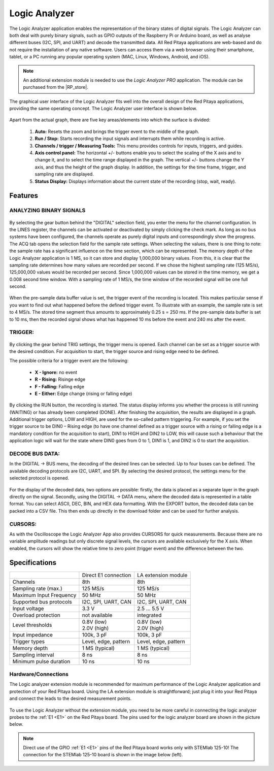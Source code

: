 .. _la_app:

##############
Logic Analyzer
##############

.. figure:: Slika_01_LA.jpg

The Logic Analyzer application enables the representation of the binary states of digital signals. The Logic Analyzer can both deal with purely binary signals, such as GPIO outputs of the Raspberry Pi or Arduino board, as well as analyse different buses (I2C, SPI, and UART) and decode the transmitted data. All Red Pitaya applications are web-based and do not require the installation of any native software. Users can access them via a web browser using their smartphone, tablet, or a PC running any popular operating system (MAC, Linux, Windows, Android, and iOS).

.. note::

    An additional extension module is needed to use the *Logic Analyzer PRO* application. The module can be purchased from the |RP_store|.

.. |RP_store| raw:: html

   <a href="https://redpitaya.com/shop/" target="_blank">Red Pitaya store</a>

The graphical user interface of the Logic Analyzer fits well into the overall design of the Red Pitaya applications, providing the same operating concept. The Logic Analyzer user interface is shown below.

.. figure:: Slika_02_LA.png

Apart from the actual graph, there are five key areas/elements into which the surface is divided:

   1. **Auto:** Resets the zoom and brings the trigger event to the middle of the graph.
   #. **Run / Stop:** Starts recording the input signals and interrupts them while recording is active.
   #. **Channels / trigger / Measuring Tools:** This menu provides controls for inputs, triggers, and guides.
   #. **Axis control panel:** The horizontal +/- buttons enable you to select the scaling of the X axis and to change it, and to select the time range displayed in the graph. The vertical +/- buttons change the Y axis, and thus the height of the graph display. In addition, the settings for the time frame, trigger, and sampling rate are displayed.
   #. **Status Display:** Displays information about the current state of the recording (stop, wait, ready).

Features
********

ANALYZING BINARY SIGNALS
========================

.. figure:: Slika_03_LA.png

By selecting the gear button behind the "DIGITAL" selection field, you enter the menu for the channel configuration. In the LINES register, the channels can be activated or deactivated by simply clicking the check mark. As long as no bus systems have been configured, the channels operate as purely digital inputs and correspondingly show the progress. The ACQ tab opens the selection field for the sample rate settings. When selecting the values, there is one thing to note: the sample rate has a significant influence on the time section, which can be represented. The memory depth of the Logic Analyzer application is 1 MS, so it can store and display 1,000,000 binary values. From this, it is clear that the sampling rate determines how many values are recorded per second. If we chose the highest sampling rate (125 MS/s), 125,000,000 values would be recorded per second. Since 1,000,000 values can be stored in the time memory, we get a 0.008 second time window. With a sampling rate of 1 MS/s, the time window of the recorded signal will be one full second.

.. figure:: Slika_04_LA.png

When the pre-sample data buffer value is set, the trigger event of the recording is located. This makes particular sense if you want to find out what happened before the defined trigger event. To illustrate with an example, the sample rate is set to 4 MS/s. The stored time segment thus amounts to approximately 0.25 s = 250 ms. If the pre-sample data buffer is set to 10 ms, then the recorded signal shows what has happened 10 ms before the event and 240 ms after the event.

TRIGGER:
========

.. figure:: Slika_05_LA.png

By clicking the gear behind TRIG settings, the trigger menu is opened. Each channel can be set as a trigger source with the desired condition. For acquisition to start, the trigger source and rising edge need to be defined.

The possible criteria for a trigger event are the following:

     - **X - Ignore:** no event
     - **R - Rising:** Risinge edge
     - **F - Falling:** Falling edge
     - **E - Either:** Edge change (rising or falling edge)

By clicking the RUN button, the recording is started. The status display informs you whether the process is still running (WAITING) or has already been completed (DONE). After finishing the acquisition, the results are displayed in a graph. Additional trigger options, LOW and HIGH, are used for the so-called pattern triggering. For example, if you set the trigger source to be DIN0 – Rising edge (to have one channel defined as a trigger source with a rising or falling edge is a mandatory condition for the acquisition to start), DIN1 to HIGH and DIN2 to LOW, this will cause such a behaviour that the application logic will wait for the state where DIN0 goes from 0 to 1, DIN1 is 1, and DIN2 is 0 to start the acquisition.

DECODE BUS DATA:
================

In the DIGITAL → BUS menu, the decoding of the desired lines can be selected. Up to four buses can be defined. The available decoding protocols are I2C, UART, and SPI. By selecting the desired protocol, the settings menu for the selected protocol is opened.

.. figure:: Slika_06_LA.png

For the display of the decoded data, two options are possible: firstly, the data is placed as a separate layer in the graph directly on the signal. Secondly, using the DIGITAL → DATA menu, where the decoded data is represented in a table format. You can select ASCII, DEC, BIN, and HEX data formatting. With the EXPORT button, the decoded data can be packed into a CSV file. This then ends up directly in the download folder and can be used for further analysis.

.. figure:: Slika_07_LA.png

CURSORS:
========

As with the Oscilloscope the Logic Analyzer App also provides CURSORS for quick measurements. Because there are no variable amplitude readings but only discrete signal levels, the cursors are available exclusively for the X axis.
When enabled, the cursors will show the relative time to zero point (trigger event) and the difference between the two.

.. figure:: Slika_08_LA.png

Specifications
**************

+-------------------------+----------------------+----------------------+
|                         | Direct E1 connection | LA extension module  |
+-------------------------+----------------------+----------------------+
| Channels                | 8th                  | 8th                  |
+-------------------------+----------------------+----------------------+
| Sampling rate (max.)    | 125 MS/s             | 125 MS/s             |
+-------------------------+----------------------+----------------------+
| Maximum Input Frequency | 50 MHz               | 50 MHz               |
+-------------------------+----------------------+----------------------+
| Supported bus protocols | I2C, SPI, UART, CAN  | I2C, SPI, UART, CAN  |
+-------------------------+----------------------+----------------------+
| Input voltage           | 3.3 V                | 2.5 ... 5.5 V        |
+-------------------------+----------------------+----------------------+
| Overload protection     | not available        | integrated           |
+-------------------------+----------------------+----------------------+
| Level thresholds        | | 0.8V (low)         | | 0.8V (low)         |
|                         | | 2.0V (high)        | | 2.0V (high)        |
+-------------------------+----------------------+----------------------+
| Input impedance         | 100k, 3 pF           | 100k, 3 pF           |
+-------------------------+----------------------+----------------------+
| Trigger types           | Level, edge, pattern | Level, edge, pattern |
+-------------------------+----------------------+----------------------+
| Memory depth            | 1 MS (typical)       | 1 MS (typical)       |
+-------------------------+----------------------+----------------------+
| Sampling interval       | 8 ns                 | 8 ns                 |
+-------------------------+----------------------+----------------------+
| Minimum pulse duration  | 10 ns                | 10 ns                |
+-------------------------+----------------------+----------------------+


Hardware/Connections
====================

The Logic analyzer extension module is recommended for maximum performance of the Logic Analyzer application and protection of your Red Pitaya board. Using the LA extension module is straightforward; just plug it into your Red Pitaya and connect the leads to the desired measurement points.

.. figure:: Slika_09_LA.png

To use the Logic Analyzer without the extension module, you need to be more careful in connecting the logic analyzer probes to the :ref:`E1 <E1>` on the Red Pitaya board. The pins used for the logic analyzer board are shown in the picture below.



.. note::

    Direct use of the GPIO :ref:`E1 <E1>` pins of the Red Pitaya board works only with STEMlab 125-10! The connection for the STEMlab 125-10 board is shown in the image below (left).
    
.. figure:: Slika_10_LA.png
